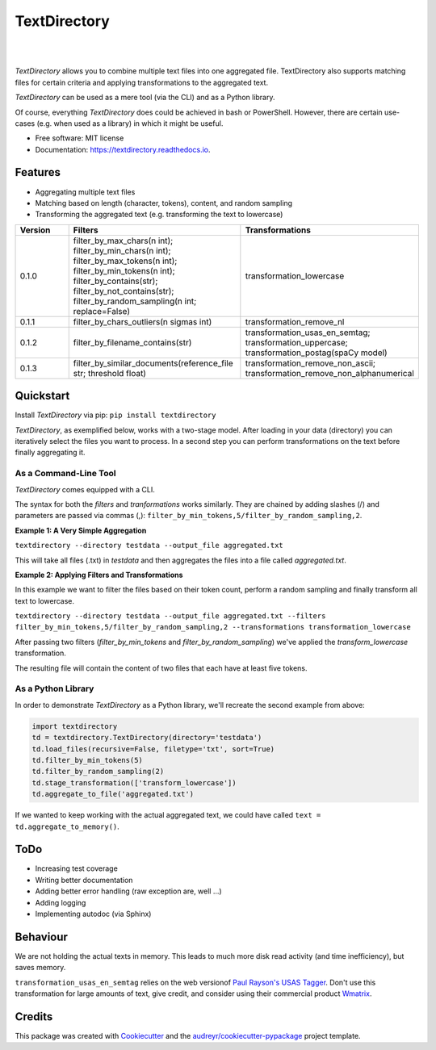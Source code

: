 =============
TextDirectory
=============


.. image:: https://img.shields.io/pypi/v/textdirectory.svg
        :target: https://pypi.python.org/pypi/textdirectory

.. image:: https://img.shields.io/travis/IngoKl/textdirectory.svg
        :target: https://travis-ci.org/IngoKl/textdirectory

.. image:: https://readthedocs.org/projects/textdirectory/badge/?version=latest
        :target: https://textdirectory.readthedocs.io/en/latest/?badge=latest
        :alt: Documentation Status

|
|

.. image:: https://user-images.githubusercontent.com/16179317/39367680-cd409a00-4a37-11e8-8d42-0bed5a4e814b.png
        :alt: TextDirectory

*TextDirectory* allows you to combine multiple text files into one aggregated file. TextDirectory also supports matching
files for certain criteria and applying transformations to the aggregated text.

*TextDirectory* can be used as a mere tool (via the CLI) and as a Python library.

Of course, everything *TextDirectory* does could be achieved in bash or PowerShell. However, there are certain
use-cases (e.g. when used as a library) in which it might be useful.


* Free software: MIT license
* Documentation: https://textdirectory.readthedocs.io.


Features
--------
* Aggregating multiple text files
* Matching based on length (character, tokens), content, and random sampling
* Transforming the aggregated text (e.g. transforming the text to lowercase)

.. csv-table::
   :header: "Version", "Filters", "Transformations"
   :widths: 10, 30, 30

   0.1.0, filter_by_max_chars(n int); filter_by_min_chars(n int); filter_by_max_tokens(n int); filter_by_min_tokens(n int); filter_by_contains(str); filter_by_not_contains(str); filter_by_random_sampling(n int; replace=False), transformation_lowercase
   0.1.1, filter_by_chars_outliers(n sigmas int), transformation_remove_nl
   0.1.2, filter_by_filename_contains(str), transformation_usas_en_semtag; transformation_uppercase; transformation_postag(spaCy model)
   0.1.3, filter_by_similar_documents(reference_file str; threshold float), transformation_remove_non_ascii; transformation_remove_non_alphanumerical

Quickstart
----------
Install *TextDirectory* via pip: ``pip install textdirectory``

*TextDirectory*, as exemplified below, works with a two-stage model. After loading in your data (directory) you can iteratively select the files you want to process. In a second step you can perform transformations on the text before finally aggregating it.

.. image:: https://user-images.githubusercontent.com/16179317/39367589-7f774116-4a37-11e8-9a09-5cbdf5f3311b.png
        :alt: TextDirectory

As a Command-Line Tool
~~~~~~~~~~~~~~~~~~~~~~
*TextDirectory* comes equipped with a CLI.

The syntax for both the *filters* and *tranformations* works similarly. They are chained by adding slashes (/) and
parameters are passed via commas (,): ``filter_by_min_tokens,5/filter_by_random_sampling,2``.

**Example 1: A Very Simple Aggregation**

``textdirectory --directory testdata --output_file aggregated.txt``

This will take all files (.txt) in *testdata* and then aggregates the files into a file called *aggregated.txt*.

**Example 2: Applying Filters and Transformations**

In this example we want to filter the files based on their token count, perform a random sampling and finally transform all text to lowercase.

``textdirectory --directory testdata --output_file aggregated.txt --filters filter_by_min_tokens,5/filter_by_random_sampling,2 --transformations transformation_lowercase``

After passing two filters (*filter_by_min_tokens* and *filter_by_random_sampling*) we've applied the *transform_lowercase* transformation.

The resulting file will contain the content of two files that each have at least five tokens.

As a Python Library
~~~~~~~~~~~~~~~~~~~
In order to demonstrate *TextDirectory* as a Python library, we'll recreate the second example from above:

.. code:: python

    import textdirectory
    td = textdirectory.TextDirectory(directory='testdata')
    td.load_files(recursive=False, filetype='txt', sort=True)
    td.filter_by_min_tokens(5)
    td.filter_by_random_sampling(2)
    td.stage_transformation(['transform_lowercase'])
    td.aggregate_to_file('aggregated.txt')

If we wanted to keep working with the actual aggregated text, we could have called ``text = td.aggregate_to_memory()``.

ToDo
--------
* Increasing test coverage
* Writing better documentation
* Adding better error handling (raw exception are, well ...)
* Adding logging
* Implementing autodoc (via Sphinx)

Behaviour
---------
We are not holding the actual texts in memory. This leads to much more disk read activity (and time inefficiency), but
saves memory.

``transformation_usas_en_semtag`` relies on the web versionof `Paul Rayson's USAS Tagger
<http://ucrel.lancs.ac.uk/usas/>`_. Don't use this transformation for large amounts of text, give credit, and
consider using their commercial product `Wmatrix <http://ucrel.lancs.ac.uk/wmatrix/>`_.


Credits
-------
This package was created with Cookiecutter_ and the `audreyr/cookiecutter-pypackage`_ project template.

.. _Cookiecutter: https://github.com/audreyr/cookiecutter
.. _`audreyr/cookiecutter-pypackage`: https://github.com/audreyr/cookiecutter-pypackage
